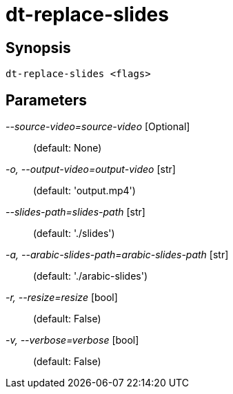 = dt-replace-slides


== Synopsis

    dt-replace-slides <flags>


== Parameters

_--source-video=source-video_ [Optional]::  (default: None)

_-o, --output-video=output-video_ [str]::  (default: 'output.mp4')

_--slides-path=slides-path_ [str]::  (default: './slides')

_-a, --arabic-slides-path=arabic-slides-path_ [str]::  (default: './arabic-slides')

_-r, --resize=resize_ [bool]::  (default: False)

_-v, --verbose=verbose_ [bool]::  (default: False)


